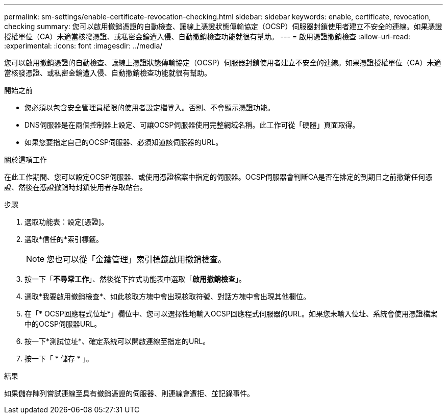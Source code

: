 ---
permalink: sm-settings/enable-certificate-revocation-checking.html 
sidebar: sidebar 
keywords: enable, certificate, revocation, checking 
summary: 您可以啟用撤銷憑證的自動檢查、讓線上憑證狀態傳輸協定（OCSP）伺服器封鎖使用者建立不安全的連線。如果憑證授權單位（CA）未適當核發憑證、或私密金鑰遭入侵、自動撤銷檢查功能就很有幫助。 
---
= 啟用憑證撤銷檢查
:allow-uri-read: 
:experimental: 
:icons: font
:imagesdir: ../media/


[role="lead"]
您可以啟用撤銷憑證的自動檢查、讓線上憑證狀態傳輸協定（OCSP）伺服器封鎖使用者建立不安全的連線。如果憑證授權單位（CA）未適當核發憑證、或私密金鑰遭入侵、自動撤銷檢查功能就很有幫助。

.開始之前
* 您必須以包含安全管理員權限的使用者設定檔登入。否則、不會顯示憑證功能。
* DNS伺服器是在兩個控制器上設定、可讓OCSP伺服器使用完整網域名稱。此工作可從「硬體」頁面取得。
* 如果您要指定自己的OCSP伺服器、必須知道該伺服器的URL。


.關於這項工作
在此工作期間、您可以設定OCSP伺服器、或使用憑證檔案中指定的伺服器。OCSP伺服器會判斷CA是否在排定的到期日之前撤銷任何憑證、然後在憑證撤銷時封鎖使用者存取站台。

.步驟
. 選取功能表：設定[憑證]。
. 選取*信任的*索引標籤。
+
[NOTE]
====
您也可以從「金鑰管理」索引標籤啟用撤銷檢查。

====
. 按一下「*不尋常工作*」、然後從下拉式功能表中選取「*啟用撤銷檢查*」。
. 選取*我要啟用撤銷檢查*、如此核取方塊中會出現核取符號、對話方塊中會出現其他欄位。
. 在「* OCSP回應程式位址*」欄位中、您可以選擇性地輸入OCSP回應程式伺服器的URL。如果您未輸入位址、系統會使用憑證檔案中的OCSP伺服器URL。
. 按一下*測試位址*、確定系統可以開啟連線至指定的URL。
. 按一下「 * 儲存 * 」。


.結果
如果儲存陣列嘗試連線至具有撤銷憑證的伺服器、則連線會遭拒、並記錄事件。
